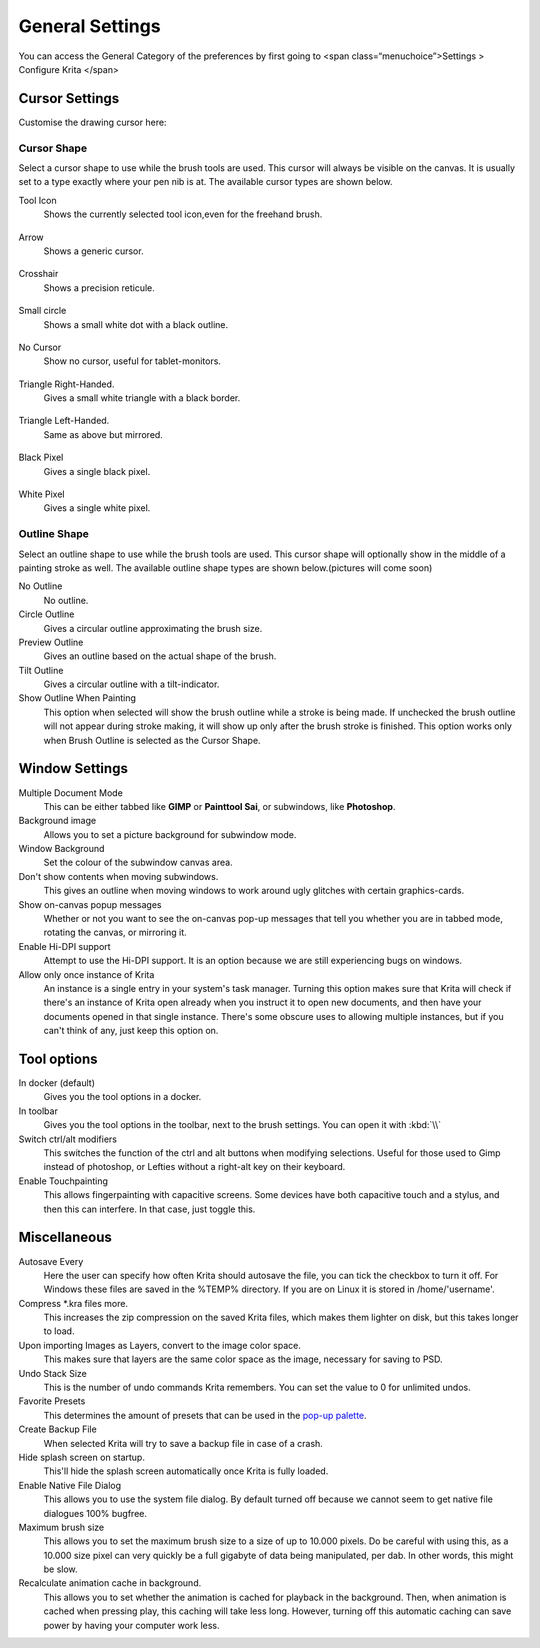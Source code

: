 General Settings
================

You can access the General Category of the preferences by first going to
<span class=“menuchoice”>Settings > Configure Krita </span>

.. figure:: images/general_settings/Krita_Preferences_General.png
   :alt: images/general_settings/Krita_Preferences_General.png

Cursor Settings
---------------

Customise the drawing cursor here:

Cursor Shape
~~~~~~~~~~~~

Select a cursor shape to use while the brush tools are used. This cursor
will always be visible on the canvas. It is usually set to a type
exactly where your pen nib is at. The available cursor types are shown
below.

Tool Icon
    Shows the currently selected tool icon,even for the freehand brush.

.. figure:: images/general_settings/Settings_cursor_tool_icon.png
   :alt: images/general_settings/Settings_cursor_tool_icon.png

Arrow
    Shows a generic cursor.

.. figure:: images/general_settings/Settings_cursor_arrow.png
   :alt: images/general_settings/Settings_cursor_arrow.png

Crosshair
    Shows a precision reticule.

.. figure:: images/general_settings/Settings_cursor_crosshair.png
   :alt: images/general_settings/Settings_cursor_crosshair.png

Small circle
    Shows a small white dot with a black outline.

.. figure:: images/general_settings/Settings_cursor_small_circle.png
   :alt: images/general_settings/Settings_cursor_small_circle.png

No Cursor
    Show no cursor, useful for tablet-monitors.

.. figure:: images/general_settings/Settings_cursor_no_cursor.png
   :alt: images/general_settings/Settings_cursor_no_cursor.png

Triangle Right-Handed.
    Gives a small white triangle with a black border.

.. figure:: images/general_settings/Settings_cursor_triangle_righthanded.png
   :alt: images/general_settings/Settings_cursor_triangle_righthanded.png

Triangle Left-Handed.
    Same as above but mirrored.

.. figure:: images/general_settings/Settings_cursor_triangle_lefthanded.png
   :alt: images/general_settings/Settings_cursor_triangle_lefthanded.png

Black Pixel
    Gives a single black pixel.

.. figure:: images/general_settings/Settings_cursor_black_pixel.png
   :alt: images/general_settings/Settings_cursor_black_pixel.png

White Pixel
    Gives a single white pixel.

.. figure:: images/general_settings/Settings_cursor_white_pixel.png
   :alt: images/general_settings/Settings_cursor_white_pixel.png

Outline Shape
~~~~~~~~~~~~~

Select an outline shape to use while the brush tools are used. This
cursor shape will optionally show in the middle of a painting stroke as
well. The available outline shape types are shown below.(pictures will
come soon)

No Outline
    No outline.
Circle Outline
    Gives a circular outline approximating the brush size.
Preview Outline
    Gives an outline based on the actual shape of the brush.
Tilt Outline
    Gives a circular outline with a tilt-indicator.

Show Outline When Painting
    This option when selected will show the brush outline while a stroke
    is being made. If unchecked the brush outline will not appear during
    stroke making, it will show up only after the brush stroke is
    finished. This option works only when Brush Outline is selected as
    the Cursor Shape.

Window Settings
---------------

Multiple Document Mode
    This can be either tabbed like **GIMP** or **Painttool Sai**, or
    subwindows, like **Photoshop**.
Background image
    Allows you to set a picture background for subwindow mode.
Window Background
    Set the colour of the subwindow canvas area.
Don't show contents when moving subwindows.
    This gives an outline when moving windows to work around ugly
    glitches with certain graphics-cards.
Show on-canvas popup messages
    Whether or not you want to see the on-canvas pop-up messages that
    tell you whether you are in tabbed mode, rotating the canvas, or
    mirroring it.
Enable Hi-DPI support
    Attempt to use the Hi-DPI support. It is an option because we are
    still experiencing bugs on windows.
Allow only once instance of Krita
    An instance is a single entry in your system's task manager. Turning
    this option makes sure that Krita will check if there's an instance
    of Krita open already when you instruct it to open new documents,
    and then have your documents opened in that single instance. There's
    some obscure uses to allowing multiple instances, but if you can't
    think of any, just keep this option on.

Tool options
------------

In docker (default)
    Gives you the tool options in a docker.
In toolbar
    Gives you the tool options in the toolbar, next to the brush
    settings. You can open it with :kbd:`\\`

Switch ctrl/alt modifiers
    This switches the function of the ctrl and alt buttons when
    modifying selections. Useful for those used to Gimp instead of
    photoshop, or Lefties without a right-alt key on their keyboard.

Enable Touchpainting
    This allows fingerpainting with capacitive screens. Some devices
    have both capacitive touch and a stylus, and then this can
    interfere. In that case, just toggle this.

Miscellaneous
-------------

Autosave Every
    Here the user can specify how often Krita should autosave the file,
    you can tick the checkbox to turn it off. For Windows these files
    are saved in the %TEMP% directory. If you are on Linux it is stored
    in /home/'username'.
Compress \*.kra files more.
    This increases the zip compression on the saved Krita files, which
    makes them lighter on disk, but this takes longer to load.
Upon importing Images as Layers, convert to the image color space.
    This makes sure that layers are the same color space as the image,
    necessary for saving to PSD.
Undo Stack Size
    This is the number of undo commands Krita remembers. You can set the
    value to 0 for unlimited undos.
Favorite Presets
    This determines the amount of presets that can be used in the
    `pop-up palette <Special:MyLanguage/Krita/Manual/Interface#Pop-up_Palette>`__.
Create Backup File
    When selected Krita will try to save a backup file in case of a
    crash.
Hide splash screen on startup.
    This'll hide the splash screen automatically once Krita is fully
    loaded.
Enable Native File Dialog
    This allows you to use the system file dialog. By default turned off
    because we cannot seem to get native file dialogues 100% bugfree.
Maximum brush size
    This allows you to set the maximum brush size to a size of up to
    10.000 pixels. Do be careful with using this, as a 10.000 size pixel
    can very quickly be a full gigabyte of data being manipulated, per
    dab. In other words, this might be slow.
Recalculate animation cache in background.
    This allows you to set whether the animation is cached for playback
    in the background. Then, when animation is cached when pressing
    play, this caching will take less long. However, turning off this
    automatic caching can save power by having your computer work less.

